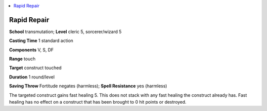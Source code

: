 
.. _`ultimatemagic.spells.rapidrepair`:

.. contents:: \ 

.. _`ultimatemagic.spells.rapidrepair#rapid_repair`:

Rapid Repair
=============

\ **School**\  transmutation; \ **Level**\  cleric 5, sorcerer/wizard 5

\ **Casting Time**\  1 standard action

\ **Components**\  V, S, DF

\ **Range**\  touch

\ **Target**\  construct touched

\ **Duration**\  1 round/level

\ **Saving Throw**\  Fortitude negates (harmless); \ **Spell Resistance**\  yes (harmless)

The targeted construct gains fast healing 5. This does not stack with any fast healing the construct already has. Fast healing has no effect on a construct that has been brought to 0 hit points or destroyed.

